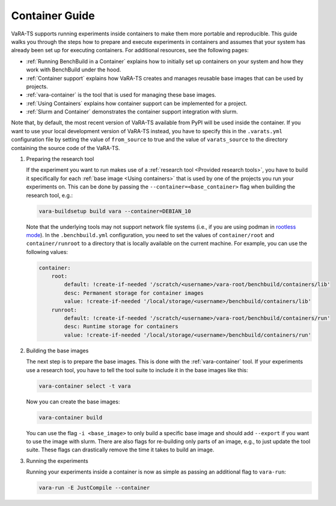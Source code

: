 Container Guide
===============

VaRA-TS supports running experiments inside containers to make them more portable and reproducible.
This guide walks you through the steps how to prepare and execute experiments in containers and assumes that your system has already been set up for executing containers.
For additional resources, see the following pages:

- :ref:`Running BenchBuild in a Container` explains how to initially set up containers on your system and how they work with BenchBuild under the hood.
- :ref:`Container support` explains how VaRA-TS creates and manages reusable base images that can be used by projects.
- :ref:`vara-container` is the tool that is used for managing these base images.
- :ref:`Using Containers` explains how container support can be implemented for a project.
- :ref:`Slurm and Container` demonstrates the container support integration with slurm.



Note that, by default, the most recent version of VaRA-TS available from PyPI will be used inside the container.
If you want to use your local development version of VaRA-TS instead, you have to specify this in the ``.varats.yml`` configuration file by setting the value of ``from_source`` to true and the value of ``varats_source`` to the directory containing the source code of the VaRA-TS.

1. Preparing the research tool

   If the experiment you want to run makes use of a :ref:`research tool <Provided research tools>`, you have to build it specifically for each :ref:`base image <Using containers>` that is used by one of the projects you run your experiments on.
   This can be done by passing the ``--container=<base_container>`` flag when building the research tool, e.g.:

   .. code-block:: console

       vara-buildsetup build vara --container=DEBIAN_10

   Note that the underlying tools may not support network file systems (i.e., if you are using podman in `rootless mode <https://github.com/containers/podman/blob/master/rootless.md>`_).
   In the ``.benchbuild.yml`` configuration, you need to set the values of ``container/root`` and ``container/runroot`` to a directory that is locally available on the current machine.
   For example, you can use the following values:

   .. code-block:: yaml

        container:
            root:
                default: !create-if-needed '/scratch/<username>/vara-root/benchbuild/containers/lib'
                desc: Permanent storage for container images
                value: !create-if-needed '/local/storage/<username>/benchbuild/containers/lib'
            runroot:
                default: !create-if-needed '/scratch/<username>/vara-root/benchbuild/containers/run'
                desc: Runtime storage for containers
                value: !create-if-needed '/local/storage/<username>/benchbuild/containers/run'


2. Building the base images

   The next step is to prepare the base images.
   This is done with the :ref:`vara-container` tool.
   If your experiments use a research tool, you have to tell the tool suite to include it in the base images like this:

   .. code-block:: console

       vara-container select -t vara

   Now you can create the base images:

   .. code-block:: console

       vara-container build

   You can use the flag ``-i <base_image>`` to only build a specific base image and should add ``--export`` if you want to use the image with slurm.
   There are also flags for re-building only parts of an image, e.g., to just update the tool suite.
   These flags can drastically remove the time it takes to build an image.

3. Running the experiments

   Running your experiments inside a container is now as simple as passing an additional flag to ``vara-run``:

   .. code-block:: console

       vara-run -E JustCompile --container
